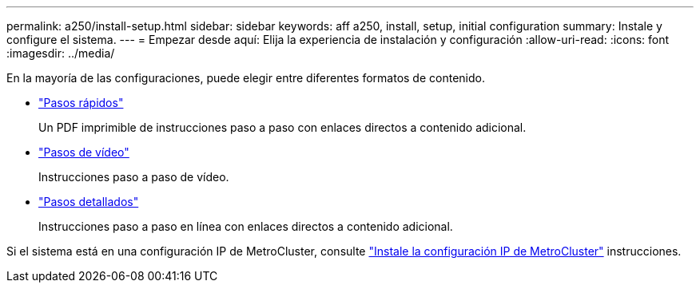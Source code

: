 ---
permalink: a250/install-setup.html 
sidebar: sidebar 
keywords: aff a250, install, setup, initial configuration 
summary: Instale y configure el sistema. 
---
= Empezar desde aquí: Elija la experiencia de instalación y configuración
:allow-uri-read: 
:icons: font
:imagesdir: ../media/


[role="lead"]
En la mayoría de las configuraciones, puede elegir entre diferentes formatos de contenido.

* link:../a250/install-quick-guide.html["Pasos rápidos"]
+
Un PDF imprimible de instrucciones paso a paso con enlaces directos a contenido adicional.

* link:../a250/install-videos.html["Pasos de vídeo"]
+
Instrucciones paso a paso de vídeo.

* link:../a250/install-detailed-guide.html["Pasos detallados"]
+
Instrucciones paso a paso en línea con enlaces directos a contenido adicional.



Si el sistema está en una configuración IP de MetroCluster, consulte https://docs.netapp.com/us-en/ontap-metrocluster/install-ip/index.html["Instale la configuración IP de MetroCluster"^] instrucciones.
